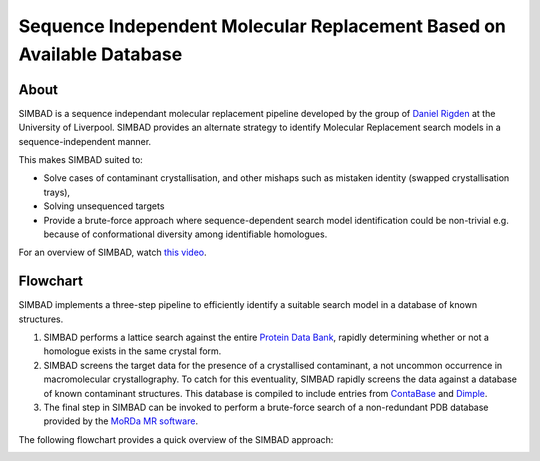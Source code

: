 **********************************************************************
Sequence Independent Molecular Replacement Based on Available Database
**********************************************************************

.. image:: https://readthedocs.org/projects/simbad/badge/?version=latest
   :target: http://simbad.readthedocs.io/en/latest/?badge=latest
   :alt: Documentation Status

.. image:: https://travis-ci.com/rigdenlab/SIMBAD.svg?branch=master
   :target: https://travis-ci.com/rigdenlab/SIMBAD
   :alt: CI Status

.. image:: https://img.shields.io/badge/solution%20count-9-blue.svg?style=flat
   :alt: Solution count

.. image:: https://img.shields.io/badge/DOI-10.1107/S2059798318005752-blue.svg
   :target: https://doi.org/10.1107/S2059798318005752
   :alt: SIMBAD paper

.. image:: https://codecov.io/gh/rigdenlab/SIMBAD/branch/master/graph/badge.svg
  :target: https://codecov.io/gh/rigdenlab/SIMBAD


About
+++++

SIMBAD is a sequence independant molecular replacement pipeline developed by the group of `Daniel Rigden <https://www.liverpool.ac.uk/integrative-biology/staff/daniel-rigden/>`_ at the University of Liverpool.
SIMBAD provides an alternate strategy to identify Molecular Replacement search models in a sequence-independent manner.

This makes SIMBAD suited to:

* Solve cases of contaminant crystallisation, and other mishaps such as mistaken identity (swapped crystallisation trays),
* Solving unsequenced targets
* Provide a brute-force approach where sequence-dependent search model identification could be non-trivial e.g. because of conformational diversity among identifiable homologues.

For an overview of SIMBAD, watch `this video <https://www.youtube.com/watch?v=HYGe7541qeQ>`_.

Flowchart
+++++++++

SIMBAD implements a three-step pipeline to efficiently identify a suitable search model in a database of known structures.

1. SIMBAD performs a lattice search against the entire `Protein Data Bank <https://www.rcsb.org/>`_, rapidly determining whether or not a homologue exists in the same crystal form.

2. SIMBAD screens the target data for the presence of a crystallised contaminant, a not uncommon occurrence in macromolecular crystallography. To catch for this eventuality, SIMBAD rapidly screens the data against a database of known contaminant structures. This database is compiled to include entries from `ContaBase <https://strube.cbrc.kaust.edu.sa/contaminer/contabase>`_ and `Dimple <https://github.com/ccp4/dimple>`_.

3. The final step in SIMBAD can be invoked to perform a brute-force search of a non-redundant PDB database provided by the `MoRDa MR software <http://www.biomexsolutions.co.uk/morda/>`_.

The following flowchart provides a quick overview of the SIMBAD approach:

.. image:: https://github.com/rigdenlab/SIMBAD/raw/master/docs/_static/flowchart.png
   :width: 50%
   :align: center

